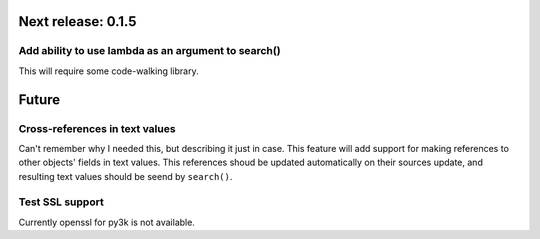 Next release: 0.1.5
===================

Add ability to use lambda as an argument to search()
----------------------------------------------------

This will require some code-walking library.

Future
======

Cross-references in text values
-------------------------------

Can't remember why I needed this, but describing it just in case. This feature
will add support for making references to other objects' fields in text values.
This references shoud be updated automatically on their sources update, and resulting
text values should be seend by ``search()``.

Test SSL support
----------------

Currently openssl for py3k is not available.

